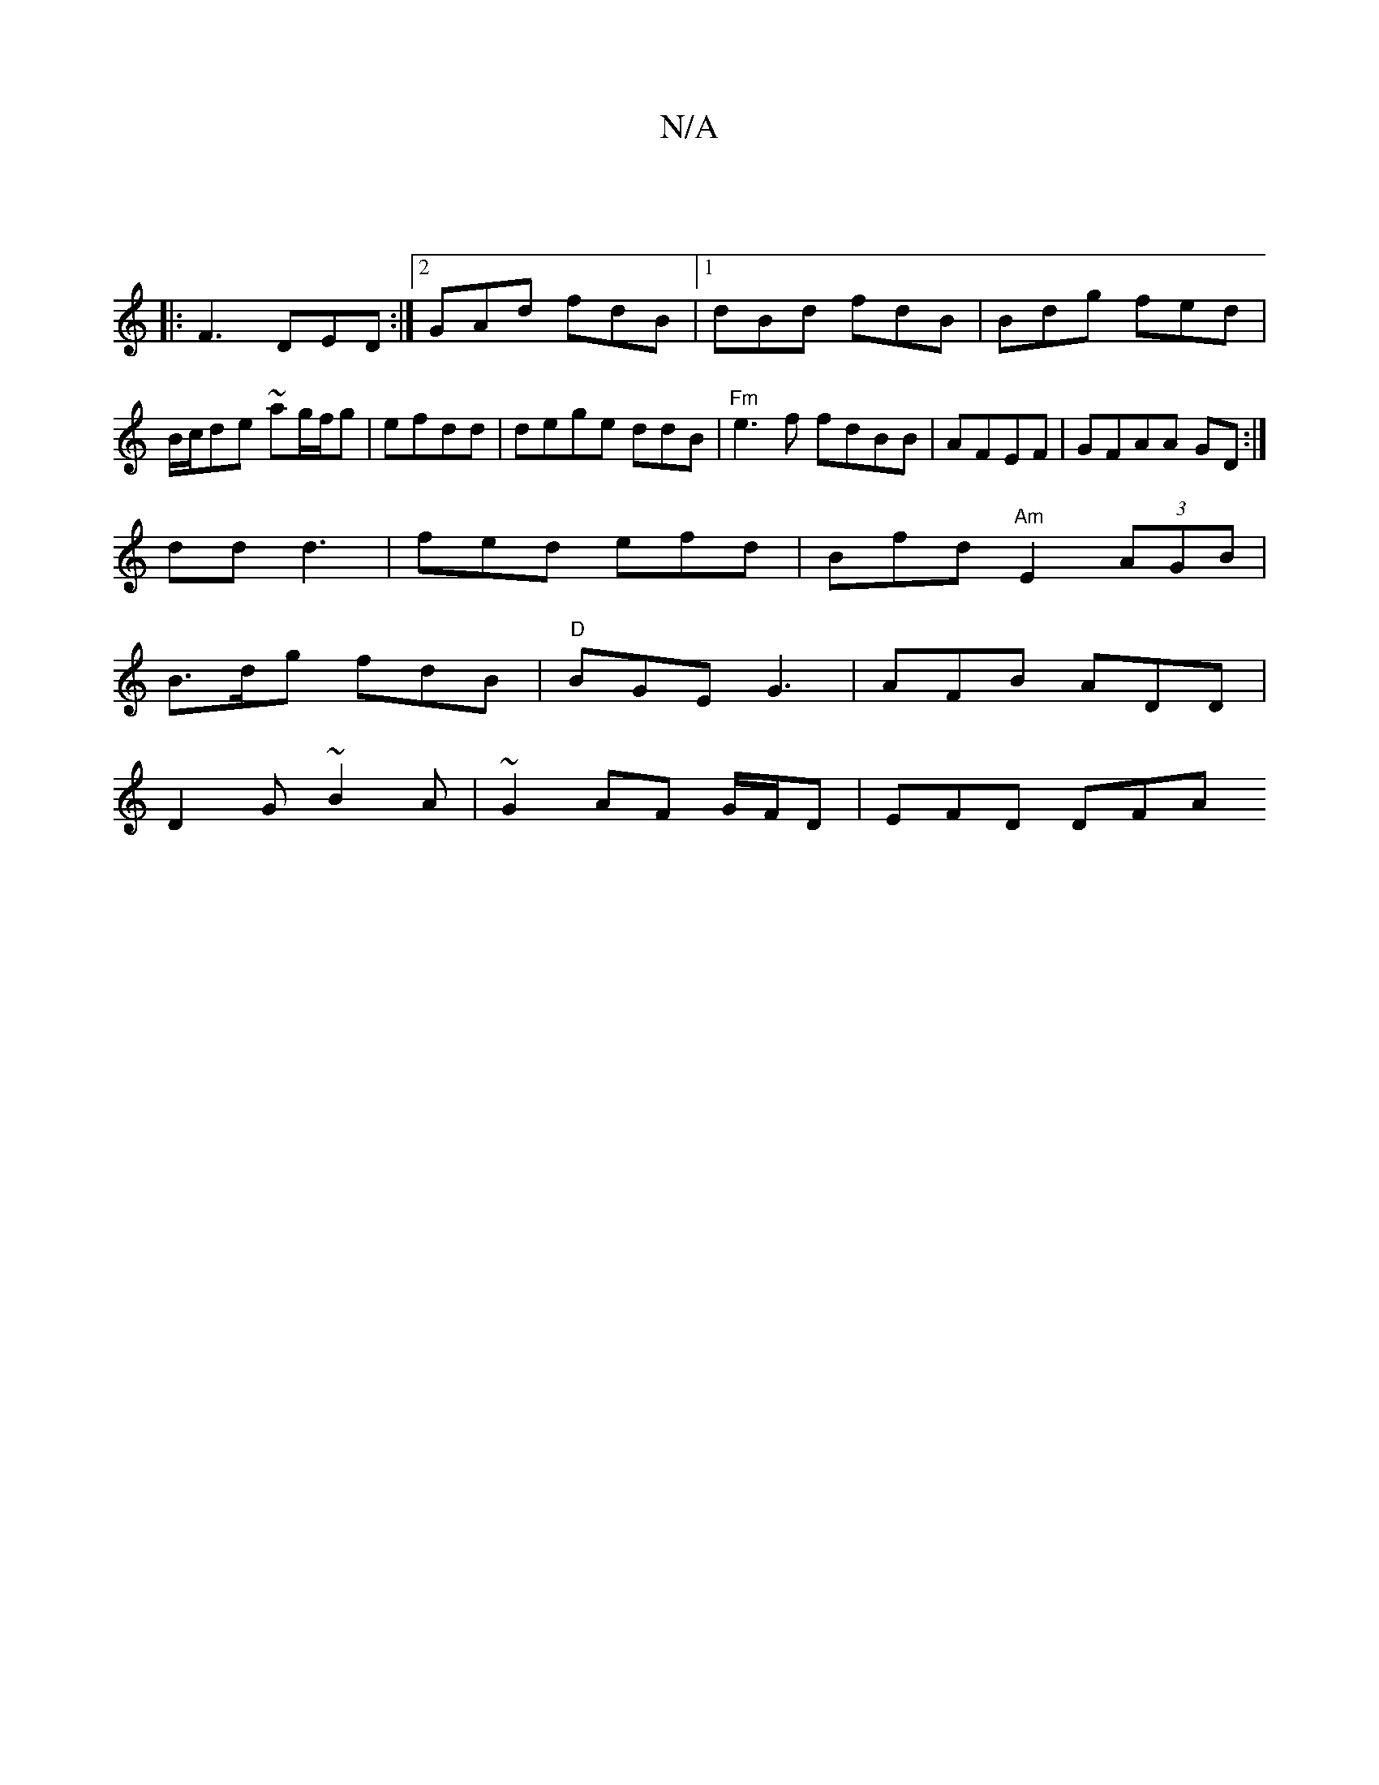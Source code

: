 X:1
T:N/A
M:4/4
R:N/A
K:Cmajor
||
|:F3 DED:|2 GAd fdB|1 dBd fdB | Bdg fed | B/c/de ~ag/f/g|efdd |dege ddB|"Fm" e3f fdBB|AFEF|GFAA GD:|
dd d3|fed efd|Bfd "Am"E2 (3AGB|
B>dg fdB | "D" BGE G3|AFB ADD |
D2G ~B2A|~G2 AF G/F/D | EFD DFA 